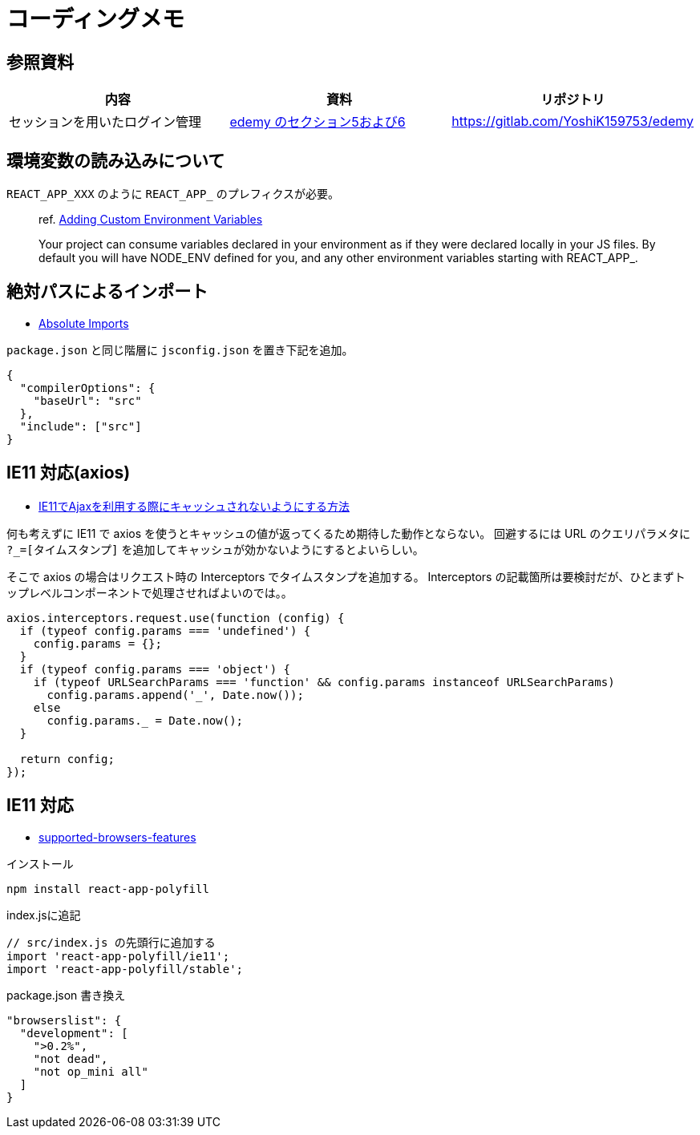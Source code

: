 = コーディングメモ

== 参照資料

|===
|内容 |資料 |リポジトリ

|セッションを用いたログイン管理
|https://www.udemy.com/course/nextjs-react-node-aws-mern-lms-elearning-udemy-clone/[edemy のセクション5および6]
|https://gitlab.com/YoshiK159753/edemy
|===

== 環境変数の読み込みについて

`REACT_APP_XXX` のように `REACT_APP_` のプレフィクスが必要。

[quote]
____
ref. https://create-react-app.dev/docs/adding-custom-environment-variables[Adding Custom Environment Variables]

Your project can consume variables declared in your environment as if they were declared locally in your JS files. By default you will have NODE_ENV defined for you, and any other environment variables starting with REACT_APP_.
____

== 絶対パスによるインポート

* https://create-react-app.dev/docs/importing-a-component#absolute-imports[Absolute Imports]

`package.json` と同じ階層に `jsconfig.json` を置き下記を追加。

[source,json]
----
{
  "compilerOptions": {
    "baseUrl": "src"
  },
  "include": ["src"]
}
----

== IE11 対応(axios)

* https://s8a.jp/no-cache-using-ajax-with-ie11[IE11でAjaxを利用する際にキャッシュされないようにする方法]

何も考えずに IE11 で axios を使うとキャッシュの値が返ってくるため期待した動作とならない。
回避するには URL のクエリパラメタに `?_=[タイムスタンプ]` を追加してキャッシュが効かないようにするとよいらしい。

そこで axios の場合はリクエスト時の Interceptors でタイムスタンプを追加する。
Interceptors の記載箇所は要検討だが、ひとまずトップレベルコンポーネントで処理させればよいのでは。。

[source,javascript]
----
axios.interceptors.request.use(function (config) {
  if (typeof config.params === 'undefined') {
    config.params = {};
  }
  if (typeof config.params === 'object') {
    if (typeof URLSearchParams === 'function' && config.params instanceof URLSearchParams)
      config.params.append('_', Date.now());
    else
      config.params._ = Date.now();
  }

  return config;
});
----

== IE11 対応

* https://create-react-app.dev/docs/supported-browsers-features/[supported-browsers-features]

[source,bash]
.インストール
----
npm install react-app-polyfill
----

[source,javascript]
.index.jsに追記
----
// src/index.js の先頭行に追加する
import 'react-app-polyfill/ie11';
import 'react-app-polyfill/stable';
----

[source,json]
.package.json 書き換え
----
"browserslist": {
  "development": [
    ">0.2%",
    "not dead",
    "not op_mini all"
  ]
}
----
